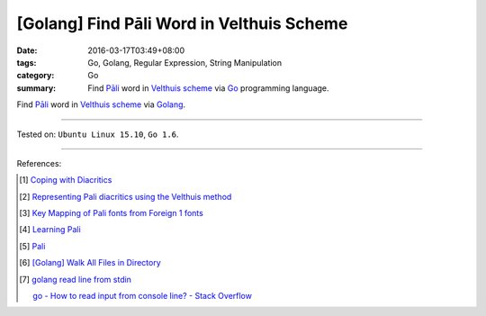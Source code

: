 [Golang] Find Pāli Word in Velthuis Scheme
##########################################

:date: 2016-03-17T03:49+08:00
:tags: Go, Golang, Regular Expression, String Manipulation
:category: Go
:summary: Find `Pāli`_ word in `Velthuis scheme`_ via Go_ programming language.


Find `Pāli`_ word in `Velthuis scheme`_ via Golang_.

.. show_github_file:: siongui userpages content/code/go-pali-velthuis/find.go

.. show_github_file:: siongui userpages content/code/go-pali-velthuis/find_test.go

----

Tested on: ``Ubuntu Linux 15.10``, ``Go 1.6``.

----

References:

.. [1] `Coping with Diacritics <http://www.accesstoinsight.org/lib/diacritics.html>`_

.. [2] `Representing Pali diacritics using the Velthuis method <http://www.accesstoinsight.org/abbrev.html#velthuis>`_

.. [3] `Key Mapping of Pali fonts from Foreign 1 fonts <http://nanda.online-dhamma.net/Pali/pali-map.htm>`_

.. [4] `Learning Pali <http://www.nku.edu/~kenneyr/Buddhism/pali/>`_

.. [5] `Pali <http://www.tuninst.net/PEG-Narada/txt/lang.htm>`__

.. [6] `[Golang] Walk All Files in Directory <{filename}../../02/04/go-walk-all-files-in-directory%en.rst>`_

.. [7] `golang read line from stdin <https://www.google.com/search?q=golang+read+line+from+stdin>`_

       `go - How to read input from console line? - Stack Overflow <http://stackoverflow.com/questions/20895552/how-to-read-input-from-console-line>`_

.. _Go: https://golang.org/
.. _Golang: https://golang.org/
.. _Pāli: https://en.wikipedia.org/wiki/Pali
.. _Velthuis scheme: http://www.accesstoinsight.org/abbrev.html#velthuis
